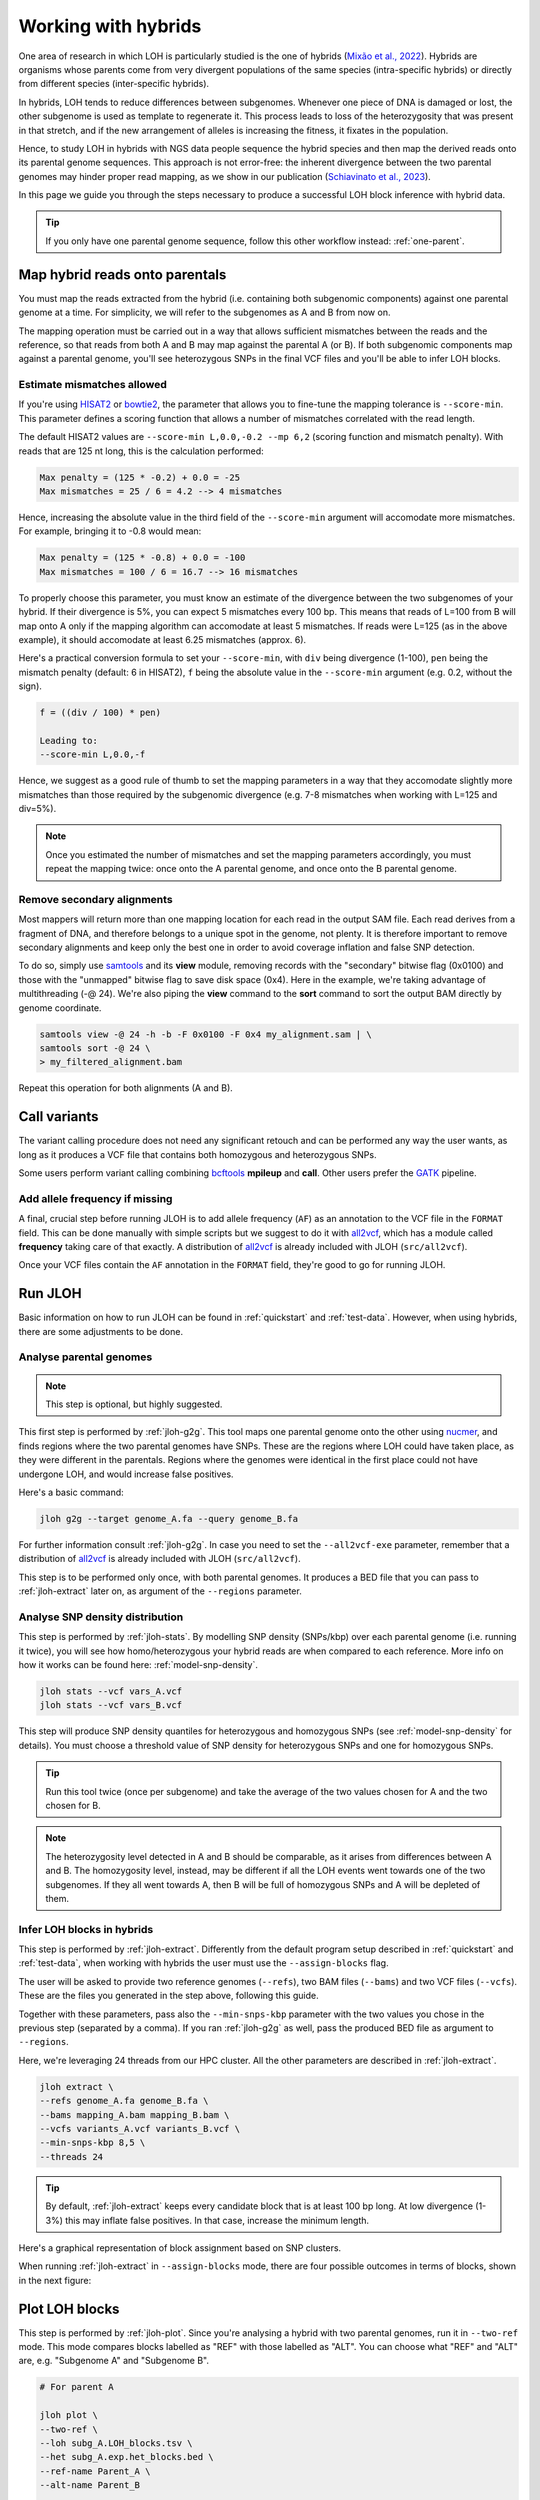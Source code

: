 .. _hybrid-wf:

Working with hybrids
====================

One area of research in which LOH is particularly studied is the one of hybrids (`Mixão et al., 2022 <https://doi.org/10.1186/s12915-023-01608-z>`_). Hybrids are organisms whose parents come from very divergent populations of the same species (intra-specific hybrids) or directly from different species (inter-specific hybrids).

In hybrids, LOH tends to reduce differences between subgenomes. Whenever one piece of DNA is damaged or lost, the other subgenome is used as template to regenerate it. This process leads to loss of the heterozygosity that was present in that stretch, and if the new arrangement of alleles is increasing the fitness, it fixates in the population. 

.. image:: ../images/loh.png

Hence, to study LOH in hybrids with NGS data people sequence the hybrid species and then map the derived reads onto its parental genome sequences. This approach is not error-free: the inherent divergence between the two parental genomes may hinder proper read mapping, as we show in our publication (`Schiavinato et al., 2023 <https://doi.org/10.1101/2023.05.04.539368>`_).

In this page we guide you through the steps necessary to produce a successful LOH block inference with hybrid data. 

.. tip:: 

    If you only have one parental genome sequence, follow this other workflow instead: :ref:`one-parent`.


Map hybrid reads onto parentals 
-------------------------------

You must map the reads extracted from the hybrid (i.e. containing both subgenomic components) against one parental genome at a time. For simplicity, we will refer to the subgenomes as A and B from now on. 

The mapping operation must be carried out in a way that allows sufficient mismatches between the reads and the reference, so that reads from both A and B may map against the parental A (or B). If both subgenomic components map against a parental genome, you'll see heterozygous SNPs in the final VCF files and you'll be able to infer LOH blocks. 


Estimate mismatches allowed
^^^^^^^^^^^^^^^^^^^^^^^^^^^

If you're using `HISAT2 <http://daehwankimlab.github.io/hisat2>`_ or `bowtie2 <https://bowtie-bio.sourceforge.net/bowtie2/index.shtml>`_, the parameter that allows you to fine-tune the mapping tolerance is ``--score-min``. This parameter defines a scoring function that allows a number of mismatches correlated with the read length. 

The default HISAT2 values are ``--score-min L,0.0,-0.2 --mp 6,2`` (scoring function and mismatch penalty). With reads that are 125 nt long, this is the calculation performed: 

.. code-block:: 

    Max penalty = (125 * -0.2) + 0.0 = -25 
    Max mismatches = 25 / 6 = 4.2 --> 4 mismatches 


Hence, increasing the absolute value in the third field of the ``--score-min`` argument will accomodate more mismatches. For example, bringing it to -0.8 would mean: 

.. code-block:: 

    Max penalty = (125 * -0.8) + 0.0 = -100 
    Max mismatches = 100 / 6 = 16.7 --> 16 mismatches 


To properly choose this parameter, you must know an estimate of the divergence between the two subgenomes of your hybrid. If their divergence is 5%, you can expect 5 mismatches every 100 bp. This means that reads of L=100 from B will map onto A only if the mapping algorithm can accomodate at least 5 mismatches. If reads were L=125 (as in the above example), it should accomodate at least 6.25 mismatches (approx. 6). 

Here's a practical conversion formula to set your ``--score-min``, with ``div`` being divergence (1-100), ``pen`` being the mismatch penalty (default: 6 in HISAT2), ``f`` being the absolute value in the ``--score-min`` argument (e.g. 0.2, without the sign). 

.. code-block::

    f = ((div / 100) * pen)

    Leading to:
    --score-min L,0.0,-f



Hence, we suggest as a good rule of thumb to set the mapping parameters in a way that they accomodate slightly more mismatches than those required by the subgenomic divergence (e.g. 7-8 mismatches when working with L=125 and div=5%).

.. note:: 

    Once you estimated the number of mismatches and set the mapping parameters accordingly, you must repeat the mapping twice: once onto the A parental genome, and once onto the B parental genome. 


Remove secondary alignments 
^^^^^^^^^^^^^^^^^^^^^^^^^^^

Most mappers will return more than one mapping location for each read in the output SAM file. Each read derives from a fragment of DNA, and therefore belongs to a unique spot in the genome, not plenty. It is therefore important to remove secondary alignments and keep only the best one in order to avoid coverage inflation and false SNP detection. 

To do so, simply use `samtools <http://www.htslib.org/download/>`_ and its **view** module, removing records with the "secondary" bitwise flag (0x0100) and those with the "unmapped" bitwise flag to save disk space (0x4). Here in the example, we're taking advantage of multithreading (-@ 24). We're also piping the **view** command to the **sort** command to sort the output BAM directly by genome coordinate. 

.. code-block:: bash 

    samtools view -@ 24 -h -b -F 0x0100 -F 0x4 my_alignment.sam | \
    samtools sort -@ 24 \
    > my_filtered_alignment.bam 


Repeat this operation for both alignments (A and B). 


Call variants
-------------

The variant calling procedure does not need any significant retouch and can be performed any way the user wants, as long as it produces a VCF file that contains both homozygous and heterozygous SNPs. 

Some users perform variant calling combining `bcftools <http://www.htslib.org/download/>`_ **mpileup** and **call**. Other users prefer the `GATK <https://gatk.broadinstitute.org/hc/en-us>`_ pipeline. 


Add allele frequency if missing
^^^^^^^^^^^^^^^^^^^^^^^^^^^^^^^

A final, crucial step before running JLOH is to add allele frequency (``AF``) as an annotation to the VCF file in the ``FORMAT`` field. This can be done manually with simple scripts but we suggest to do it with `all2vcf <https://github.com/MatteoSchiavinato/all2vcf>`_, which has a module called **frequency** taking care of that exactly. A distribution of `all2vcf <https://github.com/MatteoSchiavinato/all2vcf>`_ is already included with JLOH (``src/all2vcf``).

Once your VCF files contain the ``AF`` annotation in the ``FORMAT`` field, they're good to go for running JLOH. 


Run JLOH
--------

Basic information on how to run JLOH can be found in :ref:`quickstart` and :ref:`test-data`. However, when using hybrids, there are some adjustments to be done. 


Analyse parental genomes
^^^^^^^^^^^^^^^^^^^^^^^^

.. note:: 

    This step is optional, but highly suggested. 


This first step is performed by :ref:`jloh-g2g`. This tool maps one parental genome onto the other using `nucmer <https://mummer4.github.io/install/install.html>`_, and finds regions where the two parental genomes have SNPs. These are the regions where LOH could have taken place, as they were different in the parentals. Regions where the genomes were identical in the first place could not have undergone LOH, and would increase false positives. 

Here's a basic command: 

.. code-block:: bash

    jloh g2g --target genome_A.fa --query genome_B.fa 


For further information consult :ref:`jloh-g2g`. In case you need to set the ``--all2vcf-exe`` parameter, remember that a distribution of `all2vcf <https://github.com/MatteoSchiavinato/all2vcf>`_ is already included with JLOH (``src/all2vcf``).

This step is to be performed only once, with both parental genomes. It produces a BED file that you can pass to :ref:`jloh-extract` later on, as argument of the ``--regions`` parameter.


Analyse SNP density distribution
^^^^^^^^^^^^^^^^^^^^^^^^^^^^^^^^

This step is performed by :ref:`jloh-stats`. By modelling SNP density (SNPs/kbp) over each parental genome (i.e. running it twice), you will see how homo/heterozygous your hybrid reads are when compared to each reference. More info on how it works can be found here: :ref:`model-snp-density`.

.. code-block:: bash 

    jloh stats --vcf vars_A.vcf 
    jloh stats --vcf vars_B.vcf 


This step will produce SNP density quantiles for heterozygous and homozygous SNPs (see :ref:`model-snp-density` for details). You must choose a threshold value of SNP density for heterozygous SNPs and one for homozygous SNPs. 

.. tip:: 

    Run this tool twice (once per subgenome) and take the average of the two values chosen for A and the two chosen for B. 

.. note:: 

    The heterozygosity level detected in A and B should be comparable, as it arises from differences between A and B. The homozygosity level, instead, may be different if all the LOH events went towards one of the two subgenomes. If they all went towards A, then B will be full of homozygous SNPs and A will be depleted of them. 



Infer LOH blocks in hybrids
^^^^^^^^^^^^^^^^^^^^^^^^^^^

This step is performed by :ref:`jloh-extract`. Differently from the default program setup described in :ref:`quickstart` and :ref:`test-data`, when working with hybrids the user must use the ``--assign-blocks`` flag. 

The user will be asked to provide two reference genomes (``--refs``), two BAM files (``--bams``) and two VCF files (``--vcfs``). These are the files you generated in the step above, following this guide. 

Together with these parameters, pass also the ``--min-snps-kbp`` parameter with the two values you chose in the previous step (separated by a comma). If you ran :ref:`jloh-g2g` as well, pass the produced BED file as argument to ``--regions``. 

Here, we're leveraging 24 threads from our HPC cluster. All the other parameters are described in :ref:`jloh-extract`. 

.. code-block:: bash 

    jloh extract \
    --refs genome_A.fa genome_B.fa \
    --bams mapping_A.bam mapping_B.bam \
    --vcfs variants_A.vcf variants_B.vcf \
    --min-snps-kbp 8,5 \
    --threads 24


.. tip:: 

    By default, :ref:`jloh-extract` keeps every candidate block that is at least 100 bp long. At low divergence (1-3%) this may inflate false positives. In that case, increase the minimum length. 


Here's a graphical representation of block assignment based on SNP clusters.

.. image:: ../images/snp_clustering.png


When running :ref:`jloh-extract` in ``--assign-blocks`` mode, there are four possible outcomes in terms of blocks, shown in the next figure:

.. image:: ../images/block_types.png
    

Plot LOH blocks
---------------

This step is performed by :ref:`jloh-plot`. Since you're analysing a hybrid with two parental genomes, run it in ``--two-ref`` mode. This mode compares blocks labelled as "REF" with those labelled as "ALT". You can choose what "REF" and "ALT" are, e.g. "Subgenome A" and "Subgenome B". 

.. code-block:: bash 

    # For parent A 

    jloh plot \
    --two-ref \
    --loh subg_A.LOH_blocks.tsv \
    --het subg_A.exp.het_blocks.bed \
    --ref-name Parent_A \
    --alt-name Parent_B 

    # For parent B

    jloh plot \
    --two-ref \
    --loh subg_B.LOH_blocks.tsv \
    --het subg_B.exp.het_blocks.bed \
    --ref-name Parent_B \
    --alt-name Parent_A 


Then, compare the output visually. Strongest LOH candidates are those that show up in both plots (A and B), "REF" in one case and "ALT" in the other. See our publication for an example (`Schiavinato et al., 2023 <https://doi.org/10.1101/2023.05.04.539368>`_).


.. tip:: 

    You can increase or decrease the sensitivity of the plotting engine with the ``--contrast`` and with the ``--window-size`` options (see :ref:`jloh-plot`).